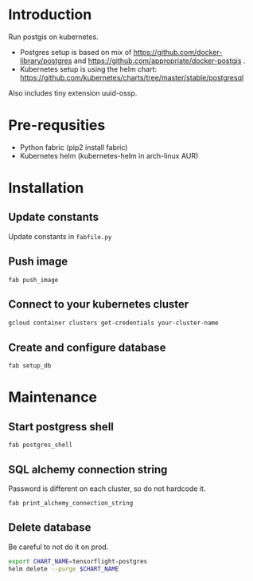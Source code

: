 * Introduction
Run postgis on kubernetes.

- Postgres setup is based on mix of https://github.com/docker-library/postgres and https://github.com/appropriate/docker-postgis .
- Kubernetes setup is using the helm chart: https://github.com/kubernetes/charts/tree/master/stable/postgresql
  
Also includes tiny extension uuid-ossp.
* Pre-requsities
- Python fabric (pip2 install fabric)
- Kubernetes helm (kubernetes-helm in arch-linux AUR)
* Installation
** Update constants
Update constants in =fabfile.py=
** Push image
=fab push_image=
** Connect to your kubernetes cluster
#+BEGIN_SRC bash :results output
  gcloud container clusters get-credentials your-cluster-name
#+END_SRC
** Create and configure database
=fab setup_db=
* Maintenance
** Start postgress shell
=fab postgres_shell=
** SQL alchemy connection string
Password is different on each cluster, so do not hardcode it.

=fab print_alchemy_connection_string=
** Delete database
Be careful to not do it on prod.
#+BEGIN_SRC bash :results output
  export CHART_NAME=tensorflight-postgres
  helm delete --purge $CHART_NAME
#+END_SRC
